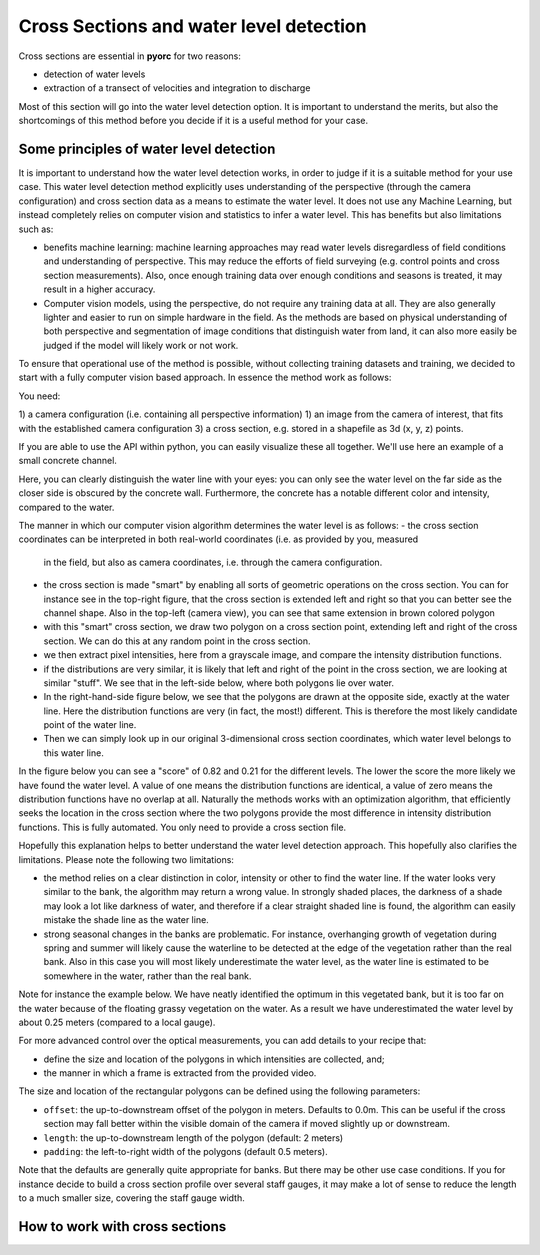 .. _cross_section_ug:

Cross Sections and water level detection
========================================

Cross sections are essential in **pyorc** for two reasons:

* detection of water levels
* extraction of a transect of velocities and integration to discharge

Most of this section will go into the water level detection option. It is important to understand the merits, but
also the shortcomings of this method before you decide if it is a useful method for your case.

Some principles of water level detection
----------------------------------------
It is important to understand how the water level detection works, in order to judge if it is a suitable method for
your use case. This water level detection method explicitly uses understanding of the perspective (through the camera
configuration) and cross section data as a means to estimate the water level. It does not use any Machine Learning, but
instead completely relies on computer vision and statistics to infer a water level.
This has benefits but also limitations such as:

* benefits machine learning: machine learning approaches may read water levels disregardless of field conditions and
  understanding of perspective. This may reduce the efforts of field surveying (e.g. control points and cross section
  measurements). Also, once enough training data over enough conditions and seasons is treated, it may result in a
  higher accuracy.
* Computer vision models, using the perspective, do not require any training data at all. They are also generally
  lighter and easier to run on simple hardware in the field. As the methods are based on physical understanding of
  both perspective and segmentation of image conditions that distinguish water from land, it can also more easily be
  judged if the model will likely work or not work.

To ensure that operational use of the method is possible, without collecting training datasets and training, we decided
to start with a fully computer vision based approach. In essence the method work as follows:

You need:

1) a camera configuration (i.e. containing all perspective information)
1) an image from the camera of interest, that fits with the established camera configuration
3) a cross section, e.g. stored in a shapefile as 3d (x, y, z) points.

If you are able to use the API within python, you can easily visualize these all together. We'll use here an example
of a small concrete channel.

.. image:: cross_section.jpg

Here, you can clearly distinguish the water line with your eyes: you can only see the water level on the far side
as the closer side is obscured by the concrete wall. Furthermore, the concrete has a notable different color and
intensity, compared to the water.

The manner in which our computer vision algorithm determines the water level is as follows:
- the cross section coordinates can be interpreted in both real-world coordinates (i.e. as provided by you, measured
  in the field, but also as camera coordinates, i.e. through the camera configuration.
- the cross section is made "smart" by enabling all sorts of geometric operations on the cross section. You can for
  instance see in the top-right figure, that the cross section is extended left and right so that you can better see the
  channel shape. Also in the top-left (camera view), you can see that same extension in brown colored polygon
- with this "smart" cross section, we draw two polygon on a cross section point, extending left and right of the
  cross section. We can do this at any random point in the cross section.
- we then extract pixel intensities, here from a grayscale image, and compare the intensity distribution functions.
- if the distributions are very similar, it is likely that left and right of the point in the cross section, we are
  looking at similar "stuff". We see that in the left-side below, where both polygons lie over water.
- In the right-hand-side figure below, we see that the polygons are drawn at the opposite side, exactly at the water
  line. Here the distribution functions are very (in fact, the most!) different. This is therefore the most likely
  candidate point of the water line.
- Then we can simply look up in our original 3-dimensional cross section coordinates, which water level belongs to
  this water line.

In the figure below you can see
a "score" of 0.82 and 0.21 for the different levels. The lower the score the more likely we have found the water level.
A value of one means the distribution functions are identical, a value of zero means the distribution functions have
no overlap at all. Naturally the methods works with an optimization algorithm, that efficiently seeks the location in
the cross section where the two polygons provide the most difference in intensity distribution functions. This
is fully automated. You only need to provide a cross section file.

.. image:: polygon_samples.jpg

Hopefully this explanation helps to better understand the water level detection approach. This hopefully also
clarifies the limitations. Please note the following two limitations:

* the method relies on a clear distinction in color, intensity or other to find the water line. If the water looks
  very similar to the bank, the algorithm may return a wrong value. In strongly shaded places, the darkness of a shade
  may look a lot like darkness of water, and therefore if a clear straight shaded line is found, the algorithm can
  easily mistake the shade line as the water line.
* strong seasonal changes in the banks are problematic. For instance, overhanging growth of vegetation during spring
  and summer will likely cause the waterline to be detected at the edge of the vegetation rather than the real bank.
  Also in this case you will most likely underestimate the water level, as the water line is estimated to be somewhere
  in the water, rather than the real bank.

Note for instance the example below. We have neatly identified the optimum in this vegetated bank, but it is too far on
the water because of the floating grassy vegetation on the water. As a result we have underestimated the water level
by about 0.25 meters (compared to a local gauge).

.. image:: wrong_estimate.jpg

For more advanced control over the optical measurements, you can add details to your recipe that:

* define the size and location of the polygons in which intensities are collected, and;
* the manner in which a frame is extracted from the provided video.

The size and location of the rectangular polygons can be defined using the following parameters:

- ``offset``: the up-to-downstream offset of the polygon in meters. Defaults to 0.0m. This can be useful if the
  cross section may fall better within the visible domain of the camera if moved slightly up or downstream.
- ``length``: the up-to-downstream length of the polygon (default: 2 meters)
- ``padding``: the left-to-right width of the polygons (default 0.5 meters).

Note that the defaults are generally quite appropriate for banks. But there may be other use case conditions.
If you for instance decide to build a cross section profile over several staff gauges, it may make a lot of
sense to reduce the length to a much smaller size, covering the staff gauge width.


How to work with cross sections
-------------------------------

.. tab-set::

    .. tab-item:: Command-line

        A cross section must be provided on the command line by using the ``--cross`` parameter and a reference
        to a GeoJSON or shapefile containing x, y, z Point geometries only! If the file contains a coordinate reference
        system (CRS), that will also be interpreted and used to ensure coordinates are (if necessary) transformed to
        the same CRS as the :ref:`camera configuration <camera_config_ug>`. This file is then used in two places.

        * If no external water level is provided (on the CLI using the ``--h_a`` option, or by directly inserting
          a water level in the recipe under the :ref:`video section <video_ug>` the ``--cross`` Points,
          will be used by **pyorc**  to estimate the water level optically from an image (see below) derived from the
          video.
        * If your recipe file contains a ``transect`` section, the coordinates will be extracted and used to extract
          a transect of velocities, and perform further processing as configured under ``transect``. Note that the
          ``transect`` section also allows you to provide a geojson string as input, or a shapefile as input directly.
          If you do that, the shapefile provided at ``--cross`` will be ignored.

        The cross section points are also used to produce a plot of the wetted surface area in any camera perspective
        plot you may generate in the recipe. See the :ref:`plot <plot_ug>` for further information.

        For further fine tuning, you can add a ``water_level`` section below the ``video`` section in your recipe.
        Changing the polygon size and location as described, can be done through a subsection ``water_level_options``
        e.g. as follows

        .. code-block:: yaml

            video:  # this is from the earlier example
              start_frame: 150
              end_frame: 250
              h_a: 92.23

            water_level:
              water_level_options:
                length: 10  # meaning we extend the polygon in up-to-downstream direction to 10 meters instead of 2.
                padding: 1.0  # make the polygons wider than the default 0.5 meters.

        Extracting an image from the video may require specific preprocessing. In fact, all the same preprocessing
        methods as available in the ``frames`` section can be utilized. Bear in mind that many of these will not
        lead to a sharper contrast between water and land. Also bear in mind that after application of the
        preprocessing, the resulting set of images on which this is applied are averaged in time. By default a single
        grayscale image will be extracted from the first frame in the set of frames identified in the ``video`` section
        with the ``start_frame`` and ``end_frame`` settings. But this can be modified. We can also extract e.g. the hue
        values, other sets of frames, and even do a full preprocessing on the frames before letting them enter the
        water level detection scheme. Finally, by default, the algorithm only looks at the part of the cross section that
        is furthest away from the camera, assuming that this side offers best visibility of the shoreline. This can also
        be modified to detect using both, or only the nearest shore, but you have to make sure that the camera indeed can
        see the shoreline at the nearby water line. Modifying these options can be done following the below recipe as
        example:

        .. code-block:: yaml

            video:  # this is from the earlier example
              start_frame: 150
              end_frame: 250
              h_a: 92.23

            water_level:
              n_start: 10  # use the 10th frame of the extracted video frames...
              n_end: 20  # ...until the 20th frame. The average of the extracted and preprocessed frames is used.
              method: "hue"  # we can extract the hue channel instead of a greyscale image. Hue essentially represents the color of the frame.
              bank: "near"  # in case the nearest bank offers full visibility, we may choose to look for the water level on the nearest shore to the camera. Choose "both" for seeking the optimal on both banks
              frames_options:  # we add preprocessing methods from the frames methods. You can extend this similar to the frames section.
                minmax:
                  max: 150  # we maximize intensities to 150
                ... # other preprocessing after minmax, remove this line if not used.
              water_level_options:
                length: 10  # meaning we extend the polygon in up-to-downstream direction to 10 meters instead of 2.
                padding: 1.0  # make the polygons wider than the default 0.5 meters.

    .. tab-item:: API

        The :ref:`API <cross_section>` provides powerful mechanisms to both plot the cross section and to use the optical water level
        estimation. Starting a cross section requires only a ``CameraConfig`` object, and a list of lists containing x, y, z coordinates.
        You can also read in a GeoJSON or shapefile with ``geopandas`` and simply pass the results GeoDataFrame.
        Any coordinates will be automatically transformed to the CRS of the ``CameraConfig`` object.


        .. code-block:: python

            import geopandas as gpd
            import matplotlib.pyplot as plt
            import pyorc

            cs_file = "some_file_with_xyz_point_geometries.geojson"
            cc_file = "camera_config.json"  # file path of camera configuration file
            cam_config = pyorc.load_camera_config(cc_file)
            gdf = gpd.read_file(cs_file)
            cs = pyorc.CrossSection(camera_config=cam_config, cross_section=gdf)

        ``cs`` will contain your cross section object. You can perform powerful plotting with

        .. code-block:: python

            cs.plot(h=93.5)  # we plot wetted surface areas and planar surface at a user-provided water level of 93.5.
            plt.show()

        This will make a plot of the cross section in a 3D axis. If you do this on a interactive axes, you can rotate
        the view to gain more insight. The plot contains a bottom profile extended over some length, a wetted surface
        and a planar surface area at the user-provided water level. Naturally this level must be in the same datum as
        all local datum levels, similar as valid for ``h_ref`` in the camera configuration file.

        You can switch on and off several parts of the plot, and manipulate colors, linewidth and so on with typical
        keyword arguments for matplotlib. You can also use separate plot functions for the bottom, planar surface,
        and wetted surface. This is further explained in the API documentation for
        :ref:`cross sections <cross_section>`.

        You can also easily combine this plot with a neat 3D plot of the camera configuration:

        .. code-block:: python

            # first define a common axes
            ax3D = plt.axes(projection="3d")
            cs.plot(h=93.5, ax=ax3D)
            # now we add the camera configuration plot
            cs.camera_config.plot(ax=ax3D)
            plt.show()

        It can also be useful to see the plot in the camera perspective. In fact, all geometrical objects that can be
        derived from the ``CrossSection`` object can be retrieved in camera projected form. This is possible because
        the ``CameraConfig`` object is added to the ``CrossSection``. Let's assume we also have a video and want
        to plot on top of that, we can do the following:

        .. code-block:: python

            vid_file = "some_video.mp4"
            # derive one RGB image from a video with a common CameraConfig
            vid = pyorc.Video(vid_file, camera_config=cam_config, end_frame=100)
            imgs_rgb = vid.get_frames(method="rgb")  # all frames in RGB
            img_rgb = imgs_rgb[0]  # derive only the first and retrieve the values. Result is a numpy array
            # first define a common axes
            ax = plt.axes()  # now we make a normal 2d axes
            img_rgb.frames.plot(ax=ax)
            cs.plot(h=93.5, ax=ax, camera=True)
            # now we add the camera configuration plot
            cs.camera_config.plot(ax=ax, mode="camera")
            plt.show()


        It is important to understand the different coordinates available within the ``CrossSection`` object.
        These are as follows with interpolators referring to methods that provide interpolated values using ``l`` as
        input or, with suffix ``_from_s``, ``s`` as input. s-coordinates can also be derived from l-coordinates with
        ``interp_s_from_l``.


        +---------+-----------------------------------+----------------------------------------------------------------+
        | Symbol  | Interpolators                     | Description                                                    |
        +=========+===================================+================================================================+
        | ``x``   | ``interp_x``                      |  x-coordinates as derived from the user-provided data          |
        +---------+-----------------------------------+----------------------------------------------------------------+
        | ``y``   | ``interp_y``                      |  y-coordinates as derived from the user-provided data          |
        +---------+-----------------------------------+----------------------------------------------------------------+
        | ``z``   | ``interp_z``, ``interp_z_from_s`` |  z-coordinates as derived from the user-provided data          |
        +---------+-----------------------------------+----------------------------------------------------------------+
        | ``s``   | ``interp_s_from_l``               |  coordinates as horizontally measured from left-to-right       |
        +---------+-----------------------------------+----------------------------------------------------------------+
        | ``l``   | None                              |  length as followed from left-to-right bank, including         |
        |         |                                   |  vertical distance.                                            |
        +---------+-----------------------------------+----------------------------------------------------------------+
        | ``d``   | None                              |  horizontal distance from the camera position                  |
        +---------+-----------------------------------+----------------------------------------------------------------+

        From these, the ``l`` coordinates are leading in defining a unique position in the cross section. ``s`` and ``z`` may
        also seem suitable candidates, but in cases where vertical walls (or entirely flat bottoms) are experienced,
        ``z`` (``s``) does not provide a unique point in the cross section. Only ``l`` can provide that. Moreover,
        ``z`` may provide a value in both the left and right-side of the cross section.

        Geometrical derivatives such as lines perpendicular to the cross section coordinates, and the earlier show
        polygons can be derived with underlying methods. These largely work in similar manners. Below we show examples
        of perpendicular lines and polygons. You can here see that indeed ``l`` is used to define a unique location in
        the cross section.

        .. code-block:: python

            # import a helper function for plotting polygons
            from pyorc import plot_helpers

            pol1 = cs.get_csl_pol(l=2.5, offset=2.0, padding=(0, .5), length=1.0, camera=True)[0]
            pol2 = cs.get_csl_pol(l=2.5, offset=2.0, padding=(-0.5, 0), length=1.0, camera=True)[0]
            ax = plt.axes()
            plot_helpers(pol1, ax=ax, color="green", label="1st polygon (0.5)")
            plot_helpers(pol2, ax=ax, color="red", label="2nd polygon (-0.5)")
            plt.show()

        For other geometries like lines and points (which are simpler), we refer to the :ref:`API <cross_section>`
        documentation.

        The water level detection is available under a method called ``detect_water_level``, and this requires an
        extracted image (the numpy values) as input. For instance, for a simple greyscale image, you can call the
        method as follows, using the earlier defined ``vid`` object as video.

        .. code-block:: python

            vid.get_frames()  # without arguments this retrieves greyscale lazily.
            # extract one (the first) frame, and convert to a numpy array.
            img = vid[0].values
            h = cs.detect_water_level(img)

        If you want to manipulate the shape of the polygons over which intensities are sampled, you can alter the
        ``lenth``, ``padding`` and ``offset`` parameters. For instance, if you have a very straight rectangular concrete
        aligned channel, and perfectly identified intrinsic and extrinsic parameters, using a longer polygon shape
        can help to improve the water level detection. Assuming you want a 10 meters long polygon and displace it
        slightly upstream by 2 meters for better camera coverage, change the above to:

        .. code-block:: python

            vid.get_frames()  # without arguments this retrieves greyscale lazily.
            # extract one (the first) frame, and convert to a numpy array.
            img = vid[0].values
            h = cs.detect_water_level(img, length=10.0, offset=-2.0)  # adjust the polygon shape to better match the situation
            # you could also have added `padding=1.0` to make the polygon wider, but we generally don't recommend that.
